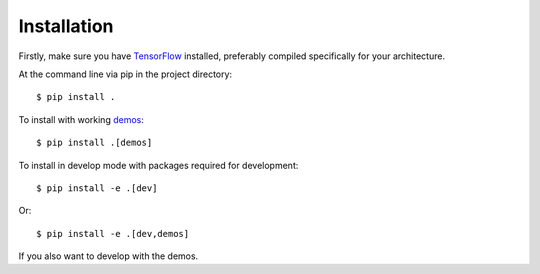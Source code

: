 ============
Installation
============

Firstly, make sure you have `TensorFlow <https://www.tensorflow.org/>`_
installed, preferably compiled specifically for your architecture.

At the command line via pip in the project directory::

    $ pip install .

To install with working `demos <https://github.com/determinant-io/aboleth/tree/develop/demos>`_::

    $ pip install .[demos]

To install in develop mode with packages required for development::

    $ pip install -e .[dev]

Or::

    $ pip install -e .[dev,demos]

If you also want to develop with the demos.

